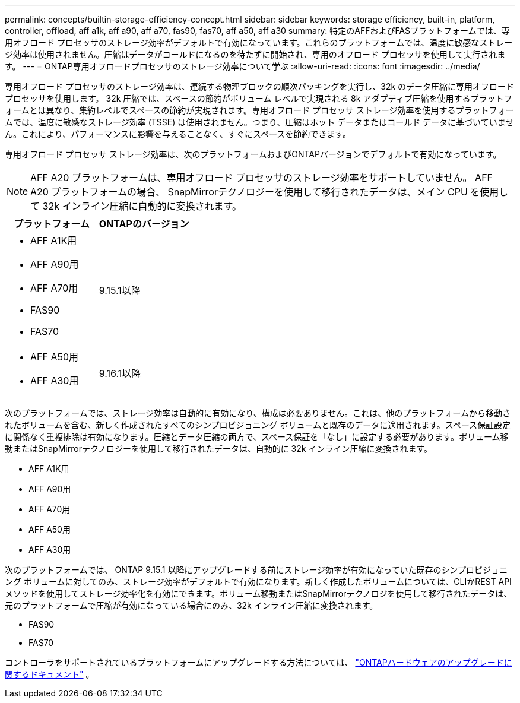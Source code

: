 ---
permalink: concepts/builtin-storage-efficiency-concept.html 
sidebar: sidebar 
keywords: storage efficiency, built-in, platform, controller, offload, aff a1k, aff a90, aff a70, fas90, fas70, aff a50, aff a30 
summary: 特定のAFFおよびFASプラットフォームでは、専用オフロード プロセッサのストレージ効率がデフォルトで有効になっています。これらのプラットフォームでは、温度に敏感なストレージ効率は使用されません。圧縮はデータがコールドになるのを待たずに開始され、専用のオフロード プロセッサを使用して実行されます。 
---
= ONTAP専用オフロードプロセッサのストレージ効率について学ぶ
:allow-uri-read: 
:icons: font
:imagesdir: ../media/


[role="lead"]
専用オフロード プロセッサのストレージ効率は、連続する物理ブロックの順次パッキングを実行し、32k のデータ圧縮に専用オフロード プロセッサを使用します。 32k 圧縮では、スペースの節約がボリューム レベルで実現される 8k アダプティブ圧縮を使用するプラットフォームとは異なり、集約レベルでスペースの節約が実現されます。専用オフロード プロセッサ ストレージ効率を使用するプラットフォームでは、温度に敏感なストレージ効率 (TSSE) は使用されません。つまり、圧縮はホット データまたはコールド データに基づいていません。これにより、パフォーマンスに影響を与えることなく、すぐにスペースを節約できます。

専用オフロード プロセッサ ストレージ効率は、次のプラットフォームおよびONTAPバージョンでデフォルトで有効になっています。


NOTE: AFF A20 プラットフォームは、専用オフロード プロセッサのストレージ効率をサポートしていません。  AFF A20 プラットフォームの場合、 SnapMirrorテクノロジーを使用して移行されたデータは、メイン CPU を使用して 32k インライン圧縮に自動的に変換されます。

[cols="2"]
|===
| プラットフォーム | ONTAPのバージョン 


 a| 
* AFF A1K用
* AFF A90用
* AFF A70用
* FAS90
* FAS70

| 9.15.1以降 


 a| 
* AFF A50用
* AFF A30用

| 9.16.1以降 
|===
次のプラットフォームでは、ストレージ効率は自動的に有効になり、構成は必要ありません。これは、他のプラットフォームから移動されたボリュームを含む、新しく作成されたすべてのシンプロビジョニング ボリュームと既存のデータに適用されます。スペース保証設定に関係なく重複排除は有効になります。圧縮とデータ圧縮の両方で、スペース保証を「なし」に設定する必要があります。ボリューム移動またはSnapMirrorテクノロジーを使用して移行されたデータは、自動的に 32k インライン圧縮に変換されます。

* AFF A1K用
* AFF A90用
* AFF A70用
* AFF A50用
* AFF A30用


次のプラットフォームでは、 ONTAP 9.15.1 以降にアップグレードする前にストレージ効率が有効になっていた既存のシンプロビジョニング ボリュームに対してのみ、ストレージ効率がデフォルトで有効になります。新しく作成したボリュームについては、CLIかREST APIメソッドを使用してストレージ効率化を有効にできます。ボリューム移動またはSnapMirrorテクノロジを使用して移行されたデータは、元のプラットフォームで圧縮が有効になっている場合にのみ、32k インライン圧縮に変換されます。

* FAS90
* FAS70


コントローラをサポートされているプラットフォームにアップグレードする方法については、 https://docs.netapp.com/us-en/ontap-systems-upgrade/choose_controller_upgrade_procedure.html["ONTAPハードウェアのアップグレードに関するドキュメント"^] 。
